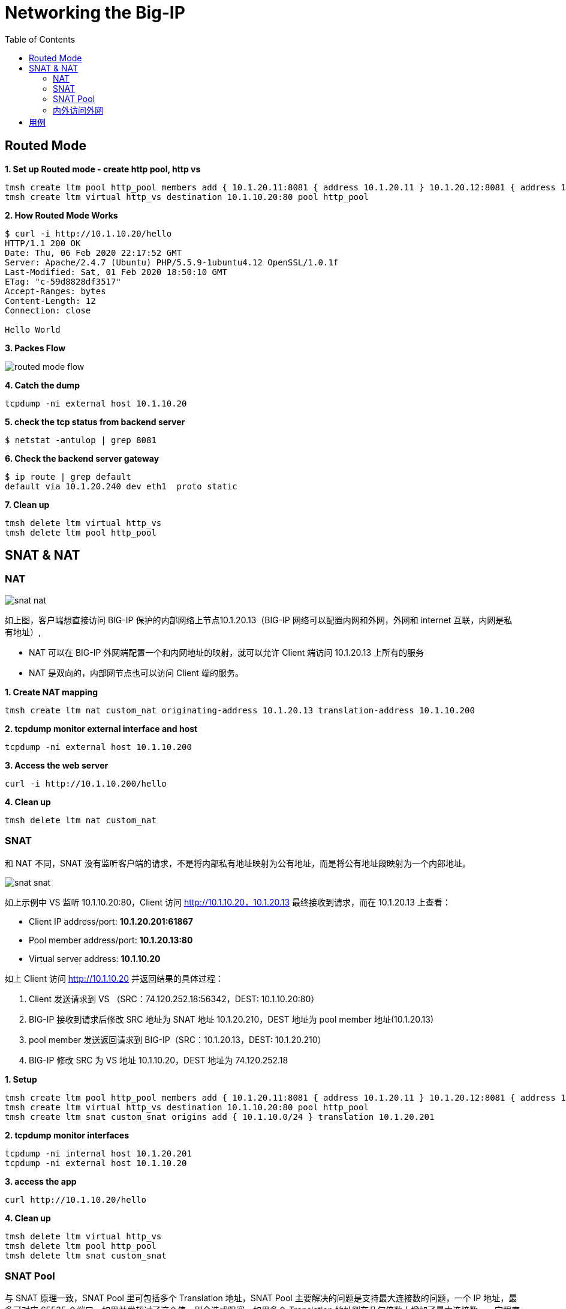 = Networking the Big-IP
:toc: manual

== Routed Mode 

[source, bash]
.*1. Set up Routed mode - create http pool, http vs*
----
tmsh create ltm pool http_pool members add { 10.1.20.11:8081 { address 10.1.20.11 } 10.1.20.12:8081 { address 10.1.20.12 } }
tmsh create ltm virtual http_vs destination 10.1.10.20:80 pool http_pool
----

[source, bash]
.*2. How Routed Mode Works*
----
$ curl -i http://10.1.10.20/hello
HTTP/1.1 200 OK
Date: Thu, 06 Feb 2020 22:17:52 GMT
Server: Apache/2.4.7 (Ubuntu) PHP/5.5.9-1ubuntu4.12 OpenSSL/1.0.1f
Last-Modified: Sat, 01 Feb 2020 18:50:10 GMT
ETag: "c-59d8828df3517"
Accept-Ranges: bytes
Content-Length: 12
Connection: close

Hello World
----

*3. Packes Flow*

image:img/routed-mode-flow.png[]

[source, txt]
.*4. Catch the dump*
----
tcpdump -ni external host 10.1.10.20
----

[source, bash]
.*5. check the tcp status from backend server*
----
$ netstat -antulop | grep 8081
----

[source, bash]
.*6. Check the backend server gateway*
----
$ ip route | grep default
default via 10.1.20.240 dev eth1  proto static
----

[source, bash]
.*7. Clean up*
----
tmsh delete ltm virtual http_vs
tmsh delete ltm pool http_pool 
----

== SNAT & NAT

=== NAT

image:img/snat-nat.png[]

如上图，客户端想直接访问 BIG-IP 保护的内部网络上节点10.1.20.13（BIG-IP 网络可以配置内网和外网，外网和 internet 互联，内网是私有地址）,

* NAT 可以在 BIG-IP 外网端配置一个和内网地址的映射，就可以允许 Client 端访问 10.1.20.13 上所有的服务
* NAT 是双向的，内部网节点也可以访问 Client 端的服务。

[source, bash]
.*1. Create NAT mapping*
----
tmsh create ltm nat custom_nat originating-address 10.1.20.13 translation-address 10.1.10.200
----

[source, bash]
.*2. tcpdump monitor external interface and host*
----
tcpdump -ni external host 10.1.10.200
----

[source, bash]
.*3. Access the web server*
----
curl -i http://10.1.10.200/hello
----

[source, bash]
.*4. Clean up*
----
tmsh delete ltm nat custom_nat 
----

=== SNAT

和 NAT 不同，SNAT 没有监听客户端的请求，不是将内部私有地址映射为公有地址，而是将公有地址段映射为一个内部地址。

image:img/snat-snat.png[] 

如上示例中 VS 监听 10.1.10.20:80，Client 访问 http://10.1.10.20，10.1.20.13 最终接收到请求，而在 10.1.20.13 上查看：

* Client IP address/port: *10.1.20.201:61867*
* Pool member address/port: *10.1.20.13:80*
* Virtual server address: *10.1.10.20*

如上 Client 访问 http://10.1.10.20 并返回结果的具体过程：

1. Client 发送请求到 VS （SRC：74.120.252.18:56342，DEST: 10.1.10.20:80）
2. BIG-IP 接收到请求后修改 SRC 地址为 SNAT 地址 10.1.20.210，DEST 地址为 pool member 地址(10.1.20.13)
3. pool member 发送返回请求到 BIG-IP（SRC：10.1.20.13，DEST: 10.1.20.210）
4. BIG-IP 修改 SRC 为 VS 地址 10.1.10.20，DEST 地址为 74.120.252.18

[source, bash]
.*1. Setup*
----
tmsh create ltm pool http_pool members add { 10.1.20.11:8081 { address 10.1.20.11 } 10.1.20.12:8081 { address 10.1.20.12 } }
tmsh create ltm virtual http_vs destination 10.1.10.20:80 pool http_pool
tmsh create ltm snat custom_snat origins add { 10.1.10.0/24 } translation 10.1.20.201
----

[source, bash]
.*2. tcpdump monitor interfaces*
----
tcpdump -ni internal host 10.1.20.201
tcpdump -ni external host 10.1.10.20
----

[source, bash]
.*3. access the app*
----
curl http://10.1.10.20/hello
----

[source, bash]
.*4. Clean up*
----
tmsh delete ltm virtual http_vs 
tmsh delete ltm pool http_pool 
tmsh delete ltm snat custom_snat 
----

=== SNAT Pool

与 SNAT 原理一致，SNAT Pool 里可包括多个 Translation 地址，SNAT Pool 主要解决的问题是支持最大连接数的问题，一个 IP 地址，最多可对应 65535 个端口，如果并发超过了这个值，则会造成阻塞，如果多个 Translation 地址则在几何倍数上增加了最大连接数，一定程度上解决了此问题。

[source, bash]
.*1. Set up*
----
tmsh create ltm snatpool custom_snatpool members add { 10.1.20.222 10.1.20.223 10.1.20.224 } 
tmsh create ltm pool http_pool members add { 10.1.20.11:8081 { address 10.1.20.11 } 10.1.20.12:8081 { address 10.1.20.12 } }
tmsh create ltm virtual http_vs destination 10.1.10.20:80 pool http_pool source-address-translation { pool custom_snatpool type snat } 
----

[source, bash]
.*2. tcpdump monitor interfaces*
----
tcpdump -ni internal host 10.1.20.11 or 10.1.20.12
tcpdump -ni external host 10.1.10.20
----

[source, bash]
.*3. access the app*
----
curl http://10.1.10.20/hello
----

[source, bash]
.*4. Check the collected info*
----
// 1. external inerface
# tcpdump -ni external host 10.1.10.20
00:27:55.281949 IP 10.1.10.1.60949 > 10.1.10.20.http: Flags [SEW], seq 4061332314, win 65535, options [mss 1460,nop,wscale 6,nop,nop,TS val 1281255222 ecr 0,sackOK,eol], length 0 in slot1/tmm1 lis=

// 2. internal interface
# tcpdump -ni internal host 10.1.20.11 or 10.1.20.12
00:27:55.281989 IP 10.1.20.222.19175 > 10.1.20.11.tproxy: Flags [SEW], seq 4061332314, win 65535, options [mss 1460,nop,wscale 6,nop,nop,TS val 1281255222 ecr 0,sackOK,eol], length 0 out slot1/tmm1 lis=/Common/http_vs

// 3. the TCP TIME_WAIT from app server
$ netstat -antulop | grep 8081
tcp6       0      0 10.1.20.11:8081         10.1.20.222:19175       TIME_WAIT   -                timewait (58.15/0/0)
----

[source, bash]
.*5. Clean up *
----
tmsh delete ltm virtual http_vs
tmsh delete ltm pool http_pool
tmsh delete ltm snatpool custom_snatpool
----

=== 内外访问外网

SNAT 可以配置内网访问外网，如果内网访问外网，则将 origins 配置为内网网段，将 translation 配置为外网地址.

[source, bash]
.*1. Setup*
----
tmsh create ltm snat internet_access origins add { 10.1.20.0/24 } translation 10.1.10.100
----

[source, bash]
.*2. Test access external http service*
----
curl http://10.1.10.20/
----

[source, bash]
.*3. Clean up*
----
tmsh delete ltm snat internet_access
----

== 用例

[cols="2,5a"]
|===
|Name |Description

|SSH 到内网
|需要在外部网络穿透 SSH 连接到内部某台服务器

[source, bash]
----
// create nat
create ltm nat ssh_nat originating-address 10.1.20.14 translation-address 10.1.10.100 

// ssh
ssh root@10.1.10.100

// clean up
delete ltm nat ssh_nat 
----

|===
